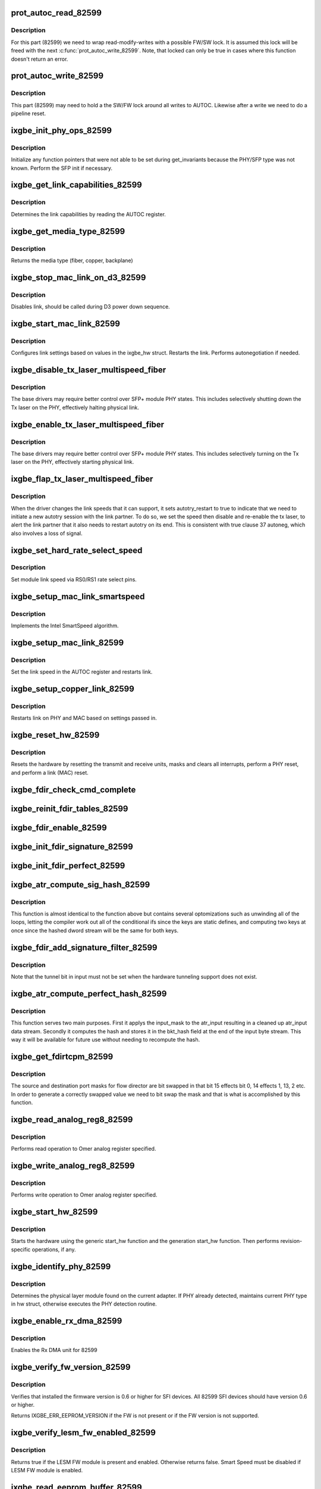 .. -*- coding: utf-8; mode: rst -*-
.. src-file: drivers/net/ethernet/intel/ixgbe/ixgbe_82599.c

.. _`prot_autoc_read_82599`:

prot_autoc_read_82599
=====================

.. c:function:: s32 prot_autoc_read_82599(struct ixgbe_hw *hw, bool *locked, u32 *reg_val)

    Hides MAC differences needed for AUTOC read

    :param struct ixgbe_hw \*hw:
        pointer to hardware structure

    :param bool \*locked:
        Return the if we locked for this read.

    :param u32 \*reg_val:
        Value we read from AUTOC

.. _`prot_autoc_read_82599.description`:

Description
-----------

For this part (82599) we need to wrap read-modify-writes with a possible
FW/SW lock.  It is assumed this lock will be freed with the next
\ :c:func:`prot_autoc_write_82599`\ .  Note, that locked can only be true in cases
where this function doesn't return an error.

.. _`prot_autoc_write_82599`:

prot_autoc_write_82599
======================

.. c:function:: s32 prot_autoc_write_82599(struct ixgbe_hw *hw, u32 autoc, bool locked)

    Hides MAC differences needed for AUTOC write

    :param struct ixgbe_hw \*hw:
        pointer to hardware structure

    :param u32 autoc:
        *undescribed*

    :param bool locked:
        bool to indicate whether the SW/FW lock was already taken by
        previous proc_autoc_read_82599.

.. _`prot_autoc_write_82599.description`:

Description
-----------

This part (82599) may need to hold a the SW/FW lock around all writes to
AUTOC. Likewise after a write we need to do a pipeline reset.

.. _`ixgbe_init_phy_ops_82599`:

ixgbe_init_phy_ops_82599
========================

.. c:function:: s32 ixgbe_init_phy_ops_82599(struct ixgbe_hw *hw)

    PHY/SFP specific init

    :param struct ixgbe_hw \*hw:
        pointer to hardware structure

.. _`ixgbe_init_phy_ops_82599.description`:

Description
-----------

Initialize any function pointers that were not able to be
set during get_invariants because the PHY/SFP type was
not known.  Perform the SFP init if necessary.

.. _`ixgbe_get_link_capabilities_82599`:

ixgbe_get_link_capabilities_82599
=================================

.. c:function:: s32 ixgbe_get_link_capabilities_82599(struct ixgbe_hw *hw, ixgbe_link_speed *speed, bool *autoneg)

    Determines link capabilities

    :param struct ixgbe_hw \*hw:
        pointer to hardware structure

    :param ixgbe_link_speed \*speed:
        pointer to link speed

    :param bool \*autoneg:
        true when autoneg or autotry is enabled

.. _`ixgbe_get_link_capabilities_82599.description`:

Description
-----------

Determines the link capabilities by reading the AUTOC register.

.. _`ixgbe_get_media_type_82599`:

ixgbe_get_media_type_82599
==========================

.. c:function:: enum ixgbe_media_type ixgbe_get_media_type_82599(struct ixgbe_hw *hw)

    Get media type

    :param struct ixgbe_hw \*hw:
        pointer to hardware structure

.. _`ixgbe_get_media_type_82599.description`:

Description
-----------

Returns the media type (fiber, copper, backplane)

.. _`ixgbe_stop_mac_link_on_d3_82599`:

ixgbe_stop_mac_link_on_d3_82599
===============================

.. c:function:: void ixgbe_stop_mac_link_on_d3_82599(struct ixgbe_hw *hw)

    Disables link on D3

    :param struct ixgbe_hw \*hw:
        pointer to hardware structure

.. _`ixgbe_stop_mac_link_on_d3_82599.description`:

Description
-----------

Disables link, should be called during D3 power down sequence.

.. _`ixgbe_start_mac_link_82599`:

ixgbe_start_mac_link_82599
==========================

.. c:function:: s32 ixgbe_start_mac_link_82599(struct ixgbe_hw *hw, bool autoneg_wait_to_complete)

    Setup MAC link settings

    :param struct ixgbe_hw \*hw:
        pointer to hardware structure

    :param bool autoneg_wait_to_complete:
        true when waiting for completion is needed

.. _`ixgbe_start_mac_link_82599.description`:

Description
-----------

Configures link settings based on values in the ixgbe_hw struct.
Restarts the link.  Performs autonegotiation if needed.

.. _`ixgbe_disable_tx_laser_multispeed_fiber`:

ixgbe_disable_tx_laser_multispeed_fiber
=======================================

.. c:function:: void ixgbe_disable_tx_laser_multispeed_fiber(struct ixgbe_hw *hw)

    Disable Tx laser

    :param struct ixgbe_hw \*hw:
        pointer to hardware structure

.. _`ixgbe_disable_tx_laser_multispeed_fiber.description`:

Description
-----------

The base drivers may require better control over SFP+ module
PHY states.  This includes selectively shutting down the Tx
laser on the PHY, effectively halting physical link.

.. _`ixgbe_enable_tx_laser_multispeed_fiber`:

ixgbe_enable_tx_laser_multispeed_fiber
======================================

.. c:function:: void ixgbe_enable_tx_laser_multispeed_fiber(struct ixgbe_hw *hw)

    Enable Tx laser

    :param struct ixgbe_hw \*hw:
        pointer to hardware structure

.. _`ixgbe_enable_tx_laser_multispeed_fiber.description`:

Description
-----------

The base drivers may require better control over SFP+ module
PHY states.  This includes selectively turning on the Tx
laser on the PHY, effectively starting physical link.

.. _`ixgbe_flap_tx_laser_multispeed_fiber`:

ixgbe_flap_tx_laser_multispeed_fiber
====================================

.. c:function:: void ixgbe_flap_tx_laser_multispeed_fiber(struct ixgbe_hw *hw)

    Flap Tx laser

    :param struct ixgbe_hw \*hw:
        pointer to hardware structure

.. _`ixgbe_flap_tx_laser_multispeed_fiber.description`:

Description
-----------

When the driver changes the link speeds that it can support,
it sets autotry_restart to true to indicate that we need to
initiate a new autotry session with the link partner.  To do
so, we set the speed then disable and re-enable the tx laser, to
alert the link partner that it also needs to restart autotry on its
end.  This is consistent with true clause 37 autoneg, which also
involves a loss of signal.

.. _`ixgbe_set_hard_rate_select_speed`:

ixgbe_set_hard_rate_select_speed
================================

.. c:function:: void ixgbe_set_hard_rate_select_speed(struct ixgbe_hw *hw, ixgbe_link_speed speed)

    Set module link speed

    :param struct ixgbe_hw \*hw:
        pointer to hardware structure

    :param ixgbe_link_speed speed:
        link speed to set

.. _`ixgbe_set_hard_rate_select_speed.description`:

Description
-----------

Set module link speed via RS0/RS1 rate select pins.

.. _`ixgbe_setup_mac_link_smartspeed`:

ixgbe_setup_mac_link_smartspeed
===============================

.. c:function:: s32 ixgbe_setup_mac_link_smartspeed(struct ixgbe_hw *hw, ixgbe_link_speed speed, bool autoneg_wait_to_complete)

    Set MAC link speed using SmartSpeed

    :param struct ixgbe_hw \*hw:
        pointer to hardware structure

    :param ixgbe_link_speed speed:
        new link speed

    :param bool autoneg_wait_to_complete:
        true when waiting for completion is needed

.. _`ixgbe_setup_mac_link_smartspeed.description`:

Description
-----------

Implements the Intel SmartSpeed algorithm.

.. _`ixgbe_setup_mac_link_82599`:

ixgbe_setup_mac_link_82599
==========================

.. c:function:: s32 ixgbe_setup_mac_link_82599(struct ixgbe_hw *hw, ixgbe_link_speed speed, bool autoneg_wait_to_complete)

    Set MAC link speed

    :param struct ixgbe_hw \*hw:
        pointer to hardware structure

    :param ixgbe_link_speed speed:
        new link speed

    :param bool autoneg_wait_to_complete:
        true when waiting for completion is needed

.. _`ixgbe_setup_mac_link_82599.description`:

Description
-----------

Set the link speed in the AUTOC register and restarts link.

.. _`ixgbe_setup_copper_link_82599`:

ixgbe_setup_copper_link_82599
=============================

.. c:function:: s32 ixgbe_setup_copper_link_82599(struct ixgbe_hw *hw, ixgbe_link_speed speed, bool autoneg_wait_to_complete)

    Set the PHY autoneg advertised field

    :param struct ixgbe_hw \*hw:
        pointer to hardware structure

    :param ixgbe_link_speed speed:
        new link speed

    :param bool autoneg_wait_to_complete:
        true if waiting is needed to complete

.. _`ixgbe_setup_copper_link_82599.description`:

Description
-----------

Restarts link on PHY and MAC based on settings passed in.

.. _`ixgbe_reset_hw_82599`:

ixgbe_reset_hw_82599
====================

.. c:function:: s32 ixgbe_reset_hw_82599(struct ixgbe_hw *hw)

    Perform hardware reset

    :param struct ixgbe_hw \*hw:
        pointer to hardware structure

.. _`ixgbe_reset_hw_82599.description`:

Description
-----------

Resets the hardware by resetting the transmit and receive units, masks
and clears all interrupts, perform a PHY reset, and perform a link (MAC)
reset.

.. _`ixgbe_fdir_check_cmd_complete`:

ixgbe_fdir_check_cmd_complete
=============================

.. c:function:: s32 ixgbe_fdir_check_cmd_complete(struct ixgbe_hw *hw, u32 *fdircmd)

    poll to check whether FDIRCMD is complete

    :param struct ixgbe_hw \*hw:
        pointer to hardware structure

    :param u32 \*fdircmd:
        current value of FDIRCMD register

.. _`ixgbe_reinit_fdir_tables_82599`:

ixgbe_reinit_fdir_tables_82599
==============================

.. c:function:: s32 ixgbe_reinit_fdir_tables_82599(struct ixgbe_hw *hw)

    Reinitialize Flow Director tables.

    :param struct ixgbe_hw \*hw:
        pointer to hardware structure

.. _`ixgbe_fdir_enable_82599`:

ixgbe_fdir_enable_82599
=======================

.. c:function:: void ixgbe_fdir_enable_82599(struct ixgbe_hw *hw, u32 fdirctrl)

    Initialize Flow Director control registers

    :param struct ixgbe_hw \*hw:
        pointer to hardware structure

    :param u32 fdirctrl:
        value to write to flow director control register

.. _`ixgbe_init_fdir_signature_82599`:

ixgbe_init_fdir_signature_82599
===============================

.. c:function:: s32 ixgbe_init_fdir_signature_82599(struct ixgbe_hw *hw, u32 fdirctrl)

    Initialize Flow Director signature filters

    :param struct ixgbe_hw \*hw:
        pointer to hardware structure

    :param u32 fdirctrl:
        value to write to flow director control register, initially
        contains just the value of the Rx packet buffer allocation

.. _`ixgbe_init_fdir_perfect_82599`:

ixgbe_init_fdir_perfect_82599
=============================

.. c:function:: s32 ixgbe_init_fdir_perfect_82599(struct ixgbe_hw *hw, u32 fdirctrl)

    Initialize Flow Director perfect filters

    :param struct ixgbe_hw \*hw:
        pointer to hardware structure

    :param u32 fdirctrl:
        value to write to flow director control register, initially
        contains just the value of the Rx packet buffer allocation

.. _`ixgbe_atr_compute_sig_hash_82599`:

ixgbe_atr_compute_sig_hash_82599
================================

.. c:function:: u32 ixgbe_atr_compute_sig_hash_82599(union ixgbe_atr_hash_dword input, union ixgbe_atr_hash_dword common)

    Compute the signature hash

    :param union ixgbe_atr_hash_dword input:
        *undescribed*

    :param union ixgbe_atr_hash_dword common:
        *undescribed*

.. _`ixgbe_atr_compute_sig_hash_82599.description`:

Description
-----------

This function is almost identical to the function above but contains
several optomizations such as unwinding all of the loops, letting the
compiler work out all of the conditional ifs since the keys are static
defines, and computing two keys at once since the hashed dword stream
will be the same for both keys.

.. _`ixgbe_fdir_add_signature_filter_82599`:

ixgbe_fdir_add_signature_filter_82599
=====================================

.. c:function:: s32 ixgbe_fdir_add_signature_filter_82599(struct ixgbe_hw *hw, union ixgbe_atr_hash_dword input, union ixgbe_atr_hash_dword common, u8 queue)

    Adds a signature hash filter

    :param struct ixgbe_hw \*hw:
        pointer to hardware structure

    :param union ixgbe_atr_hash_dword input:
        unique input dword

    :param union ixgbe_atr_hash_dword common:
        compressed common input dword

    :param u8 queue:
        queue index to direct traffic to

.. _`ixgbe_fdir_add_signature_filter_82599.description`:

Description
-----------

Note that the tunnel bit in input must not be set when the hardware
tunneling support does not exist.

.. _`ixgbe_atr_compute_perfect_hash_82599`:

ixgbe_atr_compute_perfect_hash_82599
====================================

.. c:function:: void ixgbe_atr_compute_perfect_hash_82599(union ixgbe_atr_input *input, union ixgbe_atr_input *input_mask)

    Compute the perfect filter hash

    :param union ixgbe_atr_input \*input:
        *undescribed*

    :param union ixgbe_atr_input \*input_mask:
        mask for the input bitstream

.. _`ixgbe_atr_compute_perfect_hash_82599.description`:

Description
-----------

This function serves two main purposes.  First it applys the input_mask
to the atr_input resulting in a cleaned up atr_input data stream.
Secondly it computes the hash and stores it in the bkt_hash field at
the end of the input byte stream.  This way it will be available for
future use without needing to recompute the hash.

.. _`ixgbe_get_fdirtcpm_82599`:

ixgbe_get_fdirtcpm_82599
========================

.. c:function:: u32 ixgbe_get_fdirtcpm_82599(union ixgbe_atr_input *input_mask)

    generate a tcp port from atr_input_masks

    :param union ixgbe_atr_input \*input_mask:
        mask to be bit swapped

.. _`ixgbe_get_fdirtcpm_82599.description`:

Description
-----------

The source and destination port masks for flow director are bit swapped
in that bit 15 effects bit 0, 14 effects 1, 13, 2 etc.  In order to
generate a correctly swapped value we need to bit swap the mask and that
is what is accomplished by this function.

.. _`ixgbe_read_analog_reg8_82599`:

ixgbe_read_analog_reg8_82599
============================

.. c:function:: s32 ixgbe_read_analog_reg8_82599(struct ixgbe_hw *hw, u32 reg, u8 *val)

    Reads 8 bit Omer analog register

    :param struct ixgbe_hw \*hw:
        pointer to hardware structure

    :param u32 reg:
        analog register to read

    :param u8 \*val:
        read value

.. _`ixgbe_read_analog_reg8_82599.description`:

Description
-----------

Performs read operation to Omer analog register specified.

.. _`ixgbe_write_analog_reg8_82599`:

ixgbe_write_analog_reg8_82599
=============================

.. c:function:: s32 ixgbe_write_analog_reg8_82599(struct ixgbe_hw *hw, u32 reg, u8 val)

    Writes 8 bit Omer analog register

    :param struct ixgbe_hw \*hw:
        pointer to hardware structure

    :param u32 reg:
        atlas register to write

    :param u8 val:
        value to write

.. _`ixgbe_write_analog_reg8_82599.description`:

Description
-----------

Performs write operation to Omer analog register specified.

.. _`ixgbe_start_hw_82599`:

ixgbe_start_hw_82599
====================

.. c:function:: s32 ixgbe_start_hw_82599(struct ixgbe_hw *hw)

    Prepare hardware for Tx/Rx

    :param struct ixgbe_hw \*hw:
        pointer to hardware structure

.. _`ixgbe_start_hw_82599.description`:

Description
-----------

Starts the hardware using the generic start_hw function
and the generation start_hw function.
Then performs revision-specific operations, if any.

.. _`ixgbe_identify_phy_82599`:

ixgbe_identify_phy_82599
========================

.. c:function:: s32 ixgbe_identify_phy_82599(struct ixgbe_hw *hw)

    Get physical layer module

    :param struct ixgbe_hw \*hw:
        pointer to hardware structure

.. _`ixgbe_identify_phy_82599.description`:

Description
-----------

Determines the physical layer module found on the current adapter.
If PHY already detected, maintains current PHY type in hw struct,
otherwise executes the PHY detection routine.

.. _`ixgbe_enable_rx_dma_82599`:

ixgbe_enable_rx_dma_82599
=========================

.. c:function:: s32 ixgbe_enable_rx_dma_82599(struct ixgbe_hw *hw, u32 regval)

    Enable the Rx DMA unit on 82599

    :param struct ixgbe_hw \*hw:
        pointer to hardware structure

    :param u32 regval:
        register value to write to RXCTRL

.. _`ixgbe_enable_rx_dma_82599.description`:

Description
-----------

Enables the Rx DMA unit for 82599

.. _`ixgbe_verify_fw_version_82599`:

ixgbe_verify_fw_version_82599
=============================

.. c:function:: s32 ixgbe_verify_fw_version_82599(struct ixgbe_hw *hw)

    verify fw version for 82599

    :param struct ixgbe_hw \*hw:
        pointer to hardware structure

.. _`ixgbe_verify_fw_version_82599.description`:

Description
-----------

Verifies that installed the firmware version is 0.6 or higher
for SFI devices. All 82599 SFI devices should have version 0.6 or higher.

Returns IXGBE_ERR_EEPROM_VERSION if the FW is not present or
if the FW version is not supported.

.. _`ixgbe_verify_lesm_fw_enabled_82599`:

ixgbe_verify_lesm_fw_enabled_82599
==================================

.. c:function:: bool ixgbe_verify_lesm_fw_enabled_82599(struct ixgbe_hw *hw)

    Checks LESM FW module state.

    :param struct ixgbe_hw \*hw:
        pointer to hardware structure

.. _`ixgbe_verify_lesm_fw_enabled_82599.description`:

Description
-----------

Returns true if the LESM FW module is present and enabled. Otherwise
returns false. Smart Speed must be disabled if LESM FW module is enabled.

.. _`ixgbe_read_eeprom_buffer_82599`:

ixgbe_read_eeprom_buffer_82599
==============================

.. c:function:: s32 ixgbe_read_eeprom_buffer_82599(struct ixgbe_hw *hw, u16 offset, u16 words, u16 *data)

    Read EEPROM word(s) using fastest available method

    :param struct ixgbe_hw \*hw:
        pointer to hardware structure

    :param u16 offset:
        offset of  word in EEPROM to read

    :param u16 words:
        number of words

    :param u16 \*data:
        word(s) read from the EEPROM

.. _`ixgbe_read_eeprom_buffer_82599.description`:

Description
-----------

Retrieves 16 bit word(s) read from EEPROM

.. _`ixgbe_read_eeprom_82599`:

ixgbe_read_eeprom_82599
=======================

.. c:function:: s32 ixgbe_read_eeprom_82599(struct ixgbe_hw *hw, u16 offset, u16 *data)

    Read EEPROM word using fastest available method

    :param struct ixgbe_hw \*hw:
        pointer to hardware structure

    :param u16 offset:
        offset of  word in the EEPROM to read

    :param u16 \*data:
        word read from the EEPROM

.. _`ixgbe_read_eeprom_82599.description`:

Description
-----------

Reads a 16 bit word from the EEPROM

.. _`ixgbe_reset_pipeline_82599`:

ixgbe_reset_pipeline_82599
==========================

.. c:function:: s32 ixgbe_reset_pipeline_82599(struct ixgbe_hw *hw)

    perform pipeline reset

    :param struct ixgbe_hw \*hw:
        pointer to hardware structure

.. _`ixgbe_reset_pipeline_82599.description`:

Description
-----------

Reset pipeline by asserting Restart_AN together with LMS change to ensure
full pipeline reset.  Note - We must hold the SW/FW semaphore before writing
to AUTOC, so this function assumes the semaphore is held.

.. _`ixgbe_read_i2c_byte_82599`:

ixgbe_read_i2c_byte_82599
=========================

.. c:function:: s32 ixgbe_read_i2c_byte_82599(struct ixgbe_hw *hw, u8 byte_offset, u8 dev_addr, u8 *data)

    Reads 8 bit word over I2C

    :param struct ixgbe_hw \*hw:
        pointer to hardware structure

    :param u8 byte_offset:
        byte offset to read

    :param u8 dev_addr:
        *undescribed*

    :param u8 \*data:
        value read

.. _`ixgbe_read_i2c_byte_82599.description`:

Description
-----------

Performs byte read operation to SFP module's EEPROM over I2C interface at
a specified device address.

.. _`ixgbe_write_i2c_byte_82599`:

ixgbe_write_i2c_byte_82599
==========================

.. c:function:: s32 ixgbe_write_i2c_byte_82599(struct ixgbe_hw *hw, u8 byte_offset, u8 dev_addr, u8 data)

    Writes 8 bit word over I2C

    :param struct ixgbe_hw \*hw:
        pointer to hardware structure

    :param u8 byte_offset:
        byte offset to write

    :param u8 dev_addr:
        *undescribed*

    :param u8 data:
        value to write

.. _`ixgbe_write_i2c_byte_82599.description`:

Description
-----------

Performs byte write operation to SFP module's EEPROM over I2C interface at
a specified device address.

.. This file was automatic generated / don't edit.

